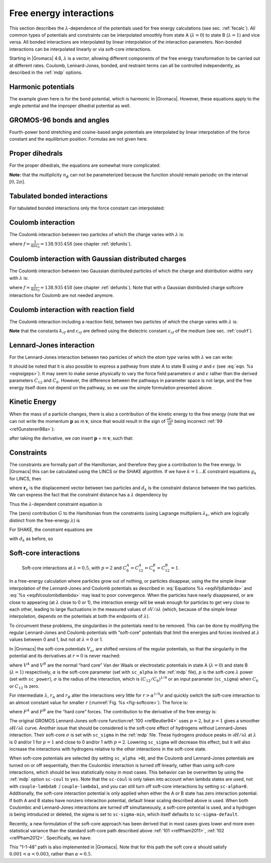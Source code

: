 .. _feia:

Free energy interactions
------------------------

This section describes the :math:`\lambda`-dependence of the potentials
used for free energy calculations (see sec. :ref:`fecalc`). All common
types of potentials and constraints can be interpolated smoothly from
state A (:math:`\lambda=0`) to state B (:math:`\lambda=1`) and vice
versa. All bonded interactions are interpolated by linear interpolation
of the interaction parameters. Non-bonded interactions can be
interpolated linearly or via soft-core interactions.

Starting in |Gromacs| 4.6, :math:`\lambda` is a vector, allowing different
components of the free energy transformation to be carried out at
different rates. Coulomb, Lennard-Jones, bonded, and restraint terms can
all be controlled independently, as described in the
:ref:`mdp` options.

Harmonic potentials
~~~~~~~~~~~~~~~~~~~

The example given here is for the bond potential, which is harmonic in
|Gromacs|. However, these equations apply to the angle potential and the
improper dihedral potential as well.

.. math:: \begin{aligned}
          V_b     &=&{\frac{1}{2}}\left[{(1-{\lambda})}k_b^A + 
                          {\lambda}k_b^B\right] \left[b - {(1-{\lambda})}b_0^A - {\lambda}b_0^B\right]^2  \\
          {\frac{\partial V_b}{\partial {\lambda}}}&=&{\frac{1}{2}}(k_b^B-k_b^A)
                          \left[b - {(1-{\lambda})}b_0^A + {\lambda}b_0^B\right]^2 + 
          		\nonumber\\
                  & & \phantom{{\frac{1}{2}}}(b_0^A-b_0^B) \left[b - {(1-{\lambda})}b_0^A -{\lambda}b_0^B\right]
          		\left[{(1-{\lambda})}k_b^A + {\lambda}k_b^B \right]\end{aligned}
          :label: eqnfepharmpot

GROMOS-96 bonds and angles
~~~~~~~~~~~~~~~~~~~~~~~~~~

Fourth-power bond stretching and cosine-based angle potentials are
interpolated by linear interpolation of the force constant and the
equilibrium position. Formulas are not given here.

Proper dihedrals
~~~~~~~~~~~~~~~~

For the proper dihedrals, the equations are somewhat more complicated:

.. math:: \begin{aligned}
          V_d     &=&\left[{(1-{\lambda})}k_d^A + {\lambda}k_d^B \right]
                  \left( 1+ \cos\left[n_{\phi} \phi - 
          		    {(1-{\lambda})}\phi_s^A - {\lambda}\phi_s^B
          		    \right]\right)\\
          {\frac{\partial V_d}{\partial {\lambda}}}&=&(k_d^B-k_d^A) 
                   \left( 1+ \cos
          		 \left[
          		    n_{\phi} \phi- {(1-{\lambda})}\phi_s^A - {\lambda}\phi_s^B
          		 \right]
          	 \right) +
          	 \nonumber\\
                  &&(\phi_s^B - \phi_s^A) \left[{(1-{\lambda})}k_d^A - {\lambda}k_d^B\right] 
                  \sin\left[  n_{\phi}\phi - {(1-{\lambda})}\phi_s^A - {\lambda}\phi_s^B \right]\end{aligned}
          :label: eqnfeppropdihedral

**Note:** that the multiplicity :math:`n_{\phi}` can not be
parameterized because the function should remain periodic on the
interval :math:`[0,2\pi]`.

Tabulated bonded interactions
~~~~~~~~~~~~~~~~~~~~~~~~~~~~~

For tabulated bonded interactions only the force constant can
interpolated:

.. math:: \begin{aligned}
                V  &=& ({(1-{\lambda})}k^A + {\lambda}k^B) \, f \\
          {\frac{\partial V}{\partial {\lambda}}} &=& (k^B - k^A) \, f\end{aligned}
          :label: eqnfeptabbonded

Coulomb interaction
~~~~~~~~~~~~~~~~~~~

The Coulomb interaction between two particles of which the charge varies
with :math:`{\lambda}` is:

.. math:: \begin{aligned}
          V_c &=& \frac{f}{{\varepsilon_{rf}}{r_{ij}}}\left[{(1-{\lambda})}q_i^A q_j^A + {\lambda}\, q_i^B q_j^B\right] \\
          {\frac{\partial V_c}{\partial {\lambda}}}&=& \frac{f}{{\varepsilon_{rf}}{r_{ij}}}\left[- q_i^A q_j^A + q_i^B q_j^B\right]\end{aligned}
          :label: eqnfepcoloumb

where :math:`f = \frac{1}{4\pi \varepsilon_0} = {138.935\,458}` (see
chapter :ref:`defunits`).

Coulomb interaction with Gaussian distributed charges
~~~~~~~~~~~~~~~~~~~~~~~~~~~~~~~~~~~~~~~~~~~~~~~~~~~~~

The Coulomb interaction between two Gaussian distributed 
particles of which the charge and distribution widths vary
with :math:`{\lambda}` is:

.. math:: \begin{aligned}
          V_c &=& \frac{f}{r_{ij}}\,erf(((1-\lambda)\zeta_{ij}^A+\lambda\zeta_{ij}^B)r_{ij})\left[(1-\lambda)q_i^A q_j^A + \lambda\, q_i^B q_j^B\right] \\
          {\frac{\partial V_c}{\partial \lambda}}&=& -\frac{2 f (\zeta^A-\zeta^B) exp(-(r((1-\lambda)\zeta^A+\lambda\zeta^B)^2))}{\sqrt{pi}}\left[(1-\lambda)q_i^A q_j^A + \lambda\, q_i^B q_j^B\right] + (q_i^B-q_i^A)(q_j^B-q_j^A) \frac{f}{r_{ij}}\,erf(((1-\lambda)\zeta_{ij}^A+\lambda\zeta_{ij}^B)r_{ij}) \end{aligned}
          :label: eqnfepcoloumbgauss

where :math:`f = \frac{1}{4\pi \varepsilon_0} = {138.935\,458}` (see
chapter :ref:`defunits`). Note that with a Gaussian distributed charge
softcore interactions for Coulomb are not needed anymore.

Coulomb interaction with reaction field
~~~~~~~~~~~~~~~~~~~~~~~~~~~~~~~~~~~~~~~

The Coulomb interaction including a reaction field, between two
particles of which the charge varies with :math:`{\lambda}` is:

.. math:: \begin{aligned}
          V_c     &=& f\left[\frac{1}{{r_{ij}}} + k_{rf}~ {r_{ij}}^2 -c_{rf}\right]
          \left[{(1-{\lambda})}q_i^A q_j^A + {\lambda}\, q_i^B q_j^B\right] \\
          {\frac{\partial V_c}{\partial {\lambda}}}&=& f\left[\frac{1}{{r_{ij}}} + k_{rf}~ {r_{ij}}^2 -c_{rf}\right]
          \left[- q_i^A q_j^A + q_i^B q_j^B\right]
          \end{aligned}
          :label: eqdVcoulombdlambda

**Note** that the constants :math:`k_{rf}` and :math:`c_{rf}` are
defined using the dielectric constant :math:`{\varepsilon_{rf}}` of the
medium (see sec. :ref:`coulrf`).

Lennard-Jones interaction
~~~~~~~~~~~~~~~~~~~~~~~~~

For the Lennard-Jones interaction between two particles of which the
*atom type* varies with :math:`{\lambda}` we can write:

.. math:: \begin{aligned}
          V_{LJ}  &=&     \frac{{(1-{\lambda})}C_{12}^A + {\lambda}\, C_{12}^B}{{r_{ij}}^{12}} -
          \frac{{(1-{\lambda})}C_6^A + {\lambda}\, C_6^B}{{r_{ij}}^6}   \\
          {\frac{\partial V_{LJ}}{\partial {\lambda}}}&=&\frac{C_{12}^B - C_{12}^A}{{r_{ij}}^{12}} -
          \frac{C_6^B - C_6^A}{{r_{ij}}^6}
          \end{aligned}
          :label: eqdVljdlambda

It should be noted that it is also possible to express a pathway from
state A to state B using :math:`\sigma` and :math:`\epsilon` (see
:eq:`eqn. %s <eqnsigeps>`). It may seem to make sense physically to vary the
force field parameters :math:`\sigma` and :math:`\epsilon` rather than
the derived parameters :math:`C_{12}` and :math:`C_{6}`. However, the
difference between the pathways in parameter space is not large, and the
free energy itself does not depend on the pathway, so we use the simple
formulation presented above.

Kinetic Energy
~~~~~~~~~~~~~~

When the mass of a particle changes, there is also a contribution of the
kinetic energy to the free energy (note that we can not write the
momentum :math:`\mathbf{p}` as
m :math:`\mathbf{v}`, since that would result in the
sign of :math:`{\frac{\partial E_k}{\partial {\lambda}}}` being
incorrect \ :ref:`99 <refGunsteren98a>`):

.. math:: \begin{aligned}
          E_k      &=&     {\frac{1}{2}}\frac{\mathbf{p}^2}{{(1-{\lambda})}m^A + {\lambda}m^B}        \\
          {\frac{\partial E_k}{\partial {\lambda}}}&=&    -{\frac{1}{2}}\frac{\mathbf{p}^2(m^B-m^A)}{({(1-{\lambda})}m^A + {\lambda}m^B)^2}\end{aligned}
          :label: eqnfepekin

after taking the derivative, we *can* insert
:math:`\mathbf{p}` = m :math:`\mathbf{v}`, such that:

.. math:: {\frac{\partial E_k}{\partial {\lambda}}}~=~    -{\frac{1}{2}}\mathbf{v}^2(m^B-m^A)
          :label: eqnfepekinderivative

Constraints
~~~~~~~~~~~

The constraints are formally part of the Hamiltonian, and therefore they
give a contribution to the free energy. In |Gromacs| this can be
calculated using the LINCS or the SHAKE algorithm. If we have
:math:`k = 1 \ldots K` constraint equations :math:`g_k` for LINCS, then

.. math:: g_k     =       | \mathbf{r}_{k} | - d_{k}
          :label: eqnfepconstr

where :math:`\mathbf{r}_k` is the displacement vector
between two particles and :math:`d_k` is the constraint distance between
the two particles. We can express the fact that the constraint distance
has a :math:`{\lambda}` dependency by

.. math:: d_k     =       {(1-{\lambda})}d_{k}^A + {\lambda}d_k^B
          :label: eqnfepconstrdistdep

Thus the :math:`{\lambda}`-dependent constraint equation is

.. math:: g_k     =       | \mathbf{r}_{k} | - \left({(1-{\lambda})}d_{k}^A + {\lambda}d_k^B\right).
          :label: eqnfepconstrlambda

The (zero) contribution :math:`G` to the Hamiltonian from the
constraints (using Lagrange multipliers :math:`\lambda_k`, which are
logically distinct from the free-energy :math:`{\lambda}`) is

.. math:: \begin{aligned}
          G           &=&     \sum^K_k \lambda_k g_k    \\
          {\frac{\partial G}{\partial {\lambda}}}    &=&     \frac{\partial G}{\partial d_k} {\frac{\partial d_k}{\partial {\lambda}}} \\
                      &=&     - \sum^K_k \lambda_k \left(d_k^B-d_k^A\right)\end{aligned}
          :label: eqnconstrfreeenergy

For SHAKE, the constraint equations are

.. math:: g_k     =       \mathbf{r}_{k}^2 - d_{k}^2
          :label: eqnfepshakeconstr

with :math:`d_k` as before, so

.. math:: \begin{aligned}
          {\frac{\partial G}{\partial {\lambda}}}    &=&     -2 \sum^K_k \lambda_k \left(d_k^B-d_k^A\right)\end{aligned}
          :label: eqnfepshakeconstr2

Soft-core interactions
~~~~~~~~~~~~~~~~~~~~~~

.. _fig-softcore:

.. figure:: plots/softcore.*
   :height: 6.00000cm

   Soft-core interactions at :math:`{\lambda}=0.5`, with :math:`p=2` and
   :math:`C_6^A=C_{12}^A=C_6^B=C_{12}^B=1`.

In a free-energy calculation where particles grow out of nothing, or
particles disappear, using the the simple linear interpolation of the
Lennard-Jones and Coulomb potentials as described in
:eq:`Equations %s <eqdVljdlambda>` and :eq:`%s <eqdVcoulombdlambda>` may lead to poor
convergence. When the particles have nearly disappeared, or are close to
appearing (at :math:`{\lambda}` close to 0 or 1), the interaction energy
will be weak enough for particles to get very close to each other,
leading to large fluctuations in the measured values of
:math:`\partial V/\partial {\lambda}` (which, because of the simple
linear interpolation, depends on the potentials at both the endpoints of
:math:`{\lambda}`).

To circumvent these problems, the singularities in the potentials need
to be removed. This can be done by modifying the regular Lennard-Jones
and Coulomb potentials with “soft-core” potentials that limit the
energies and forces involved at :math:`{\lambda}` values between 0 and
1, but not *at* :math:`{\lambda}=0` or 1.

In |Gromacs| the soft-core potentials :math:`V_{sc}` are shifted versions
of the regular potentials, so that the singularity in the potential and
its derivatives at :math:`r=0` is never reached:

.. math:: \begin{aligned}
          V_{sc}(r) &=& {(1-{\lambda})}V^A(r_A) + {\lambda}V^B(r_B)
              \\
          r_A &=& \left(\alpha \sigma_A^6 {\lambda}^p + r^6 \right)^\frac{1}{6}
              \\
          r_B &=& \left(\alpha \sigma_B^6 {(1-{\lambda})}^p + r^6 \right)^\frac{1}{6}\end{aligned}
          :label: eqnfepsoftcore

where :math:`V^A` and :math:`V^B` are the normal “hard core” Van der
Waals or electrostatic potentials in state A (:math:`{\lambda}=0`) and
state B (:math:`{\lambda}=1`) respectively, :math:`\alpha` is the
soft-core parameter (set with ``sc_alpha`` in the
:ref:`mdp` file), :math:`p` is the soft-core :math:`{\lambda}`
power (set with ``sc_power``), :math:`\sigma` is the radius
of the interaction, which is :math:`(C_{12}/C_6)^{1/6}` or an input
parameter (``sc_sigma``) when :math:`C_6` or :math:`C_{12}`
is zero.

For intermediate :math:`{\lambda}`, :math:`r_A` and :math:`r_B` alter
the interactions very little for :math:`r > \alpha^{1/6} \sigma` and
quickly switch the soft-core interaction to an almost constant value for
smaller :math:`r` (:numref:`Fig. %s <fig-softcore>`). The force is:

.. math:: F_{sc}(r) = -\frac{\partial V_{sc}(r)}{\partial r} =
           {(1-{\lambda})}F^A(r_A) \left(\frac{r}{r_A}\right)^5 +
          {\lambda}F^B(r_B) \left(\frac{r}{r_B}\right)^5
          :label: eqnfepsoftcoreforce

where :math:`F^A` and :math:`F^B` are the “hard core” forces. The
contribution to the derivative of the free energy is:

.. math:: \begin{aligned}
          {\frac{\partial V_{sc}(r)}{\partial {\lambda}}} & = &
           V^B(r_B) -V^A(r_A)  + 
          	{(1-{\lambda})}\frac{\partial V^A(r_A)}{\partial r_A}
          		   \frac{\partial r_A}{\partial {\lambda}} + 
          	{\lambda}\frac{\partial V^B(r_B)}{\partial r_B}
          		   \frac{\partial r_B}{\partial {\lambda}}
          \nonumber\\
          &=&
           V^B(r_B) -V^A(r_A)  + \nonumber \\
           & &
           \frac{p \alpha}{6}
                 \left[ {\lambda}F^B(r_B) r^{-5}_B \sigma_B^6 {(1-{\lambda})}^{p-1} -
          	       {(1-{\lambda})}F^A(r_A) r^{-5}_A \sigma_A^6 {\lambda}^{p-1} \right]\end{aligned}
          :label: eqnfepsoftcorederivative

The original GROMOS Lennard-Jones soft-core
function\ :ref:`100 <refBeutler94>` uses :math:`p=2`, but :math:`p=1` gives a smoother
:math:`\partial H/\partial{\lambda}` curve. Another issue that should be
considered is the soft-core effect of hydrogens without Lennard-Jones
interaction. Their soft-core :math:`\sigma` is set with
``sc_sigma`` in the :ref:`mdp` file. These
hydrogens produce peaks in :math:`\partial H/\partial{\lambda}` at
:math:`{\lambda}` is 0 and/or 1 for :math:`p=1` and close to 0 and/or 1
with :math:`p=2`. Lowering ``sc_sigma``
will decrease this effect, but it will also increase the interactions
with hydrogens relative to the other interactions in the soft-core
state.

When soft-core potentials are selected (by setting
``sc_alpha >0``), and the Coulomb and Lennard-Jones
potentials are turned on or off sequentially, then the Coulombic
interaction is turned off linearly, rather than using soft-core
interactions, which should be less statistically noisy in most cases.
This behavior can be overwritten by using the :ref:`mdp` option
``sc-coul`` to ``yes``. Note that the
``sc-coul`` is only taken into account when lambda states
are used, not with ``couple-lambda0``  /
``couple-lambda1``, and you can still turn off soft-core
interactions by setting ``sc-alpha=0``. Additionally, the
soft-core interaction potential is only applied when either the A or B
state has zero interaction potential. If both A and B states have
nonzero interaction potential, default linear scaling described above is
used. When both Coulombic and Lennard-Jones interactions are turned off
simultaneously, a soft-core potential is used, and a hydrogen is being
introduced or deleted, the sigma is set to ``sc-sigma-min``,
which itself defaults to ``sc-sigma-default``.

Recently, a new formulation of the soft-core approach has been derived
that in most cases gives lower and more even statistical variance than
the standard soft-core path described above \ :ref:`101 <refPham2011>`,
:ref:`102 <refPham2012>`. Specifically, we have:

.. math:: \begin{aligned}
          V_{sc}(r) &=& {(1-{\lambda})}V^A(r_A) + {\lambda}V^B(r_B)
              \\
          r_A &=& \left(\alpha \sigma_A^{48} {\lambda}^p + r^{48} \right)^\frac{1}{48}
              \\
          r_B &=& \left(\alpha \sigma_B^{48} {(1-{\lambda})}^p + r^{48} \right)^\frac{1}{48}\end{aligned}
          :label: eqnnewsoftcore

This “1-1-48” path is also implemented in |Gromacs|. Note that for this
path the soft core :math:`\alpha` should satisfy
:math:`0.001 < \alpha < 0.003`, rather than :math:`\alpha \approx
0.5`.

